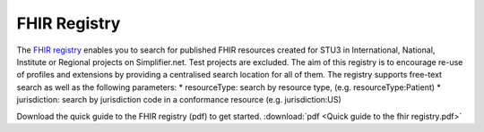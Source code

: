 FHIR Registry
^^^^^^^^^^^^^
The `FHIR registry <https://registry.fhir.org//>`_ enables you to search for published FHIR resources created for STU3 in International, National, Institute or Regional projects on Simplifier.net. Test projects are excluded. The aim of this registry is to encourage re-use of profiles and extensions by providing a centralised search location for all of them. The registry supports free-text search as well as the following parameters:
* resourceType: search by resource type, (e.g. resourceType:Patient)
* jurisdiction: search by jurisdiction code in a conformance resource (e.g. jurisdiction:US)

Download the quick guide to the FHIR registry (pdf) to get started.
:download:`pdf <Quick guide to the fhir registry.pdf>`
